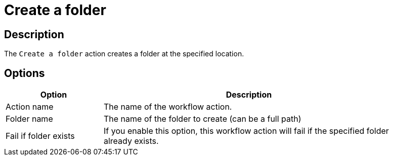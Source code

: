 ////
Licensed to the Apache Software Foundation (ASF) under one
or more contributor license agreements.  See the NOTICE file
distributed with this work for additional information
regarding copyright ownership.  The ASF licenses this file
to you under the Apache License, Version 2.0 (the
"License"); you may not use this file except in compliance
with the License.  You may obtain a copy of the License at
  http://www.apache.org/licenses/LICENSE-2.0
Unless required by applicable law or agreed to in writing,
software distributed under the License is distributed on an
"AS IS" BASIS, WITHOUT WARRANTIES OR CONDITIONS OF ANY
KIND, either express or implied.  See the License for the
specific language governing permissions and limitations
under the License.
////
:documentationPath: /workflow/actions/
:language: en_US
:description: The Create a folder action creates a folder at the specified location.

= Create a folder

== Description

The `Create a folder` action creates a folder at the specified location.

== Options

[options="header", width="90%", cols="1,3"]
|===
|Option|Description
|Action name|The name of the workflow action.
|Folder name|The name of the folder to create (can be a full path)
|Fail if folder exists|If you enable this option, this workflow action will fail if the specified folder already exists.
|===